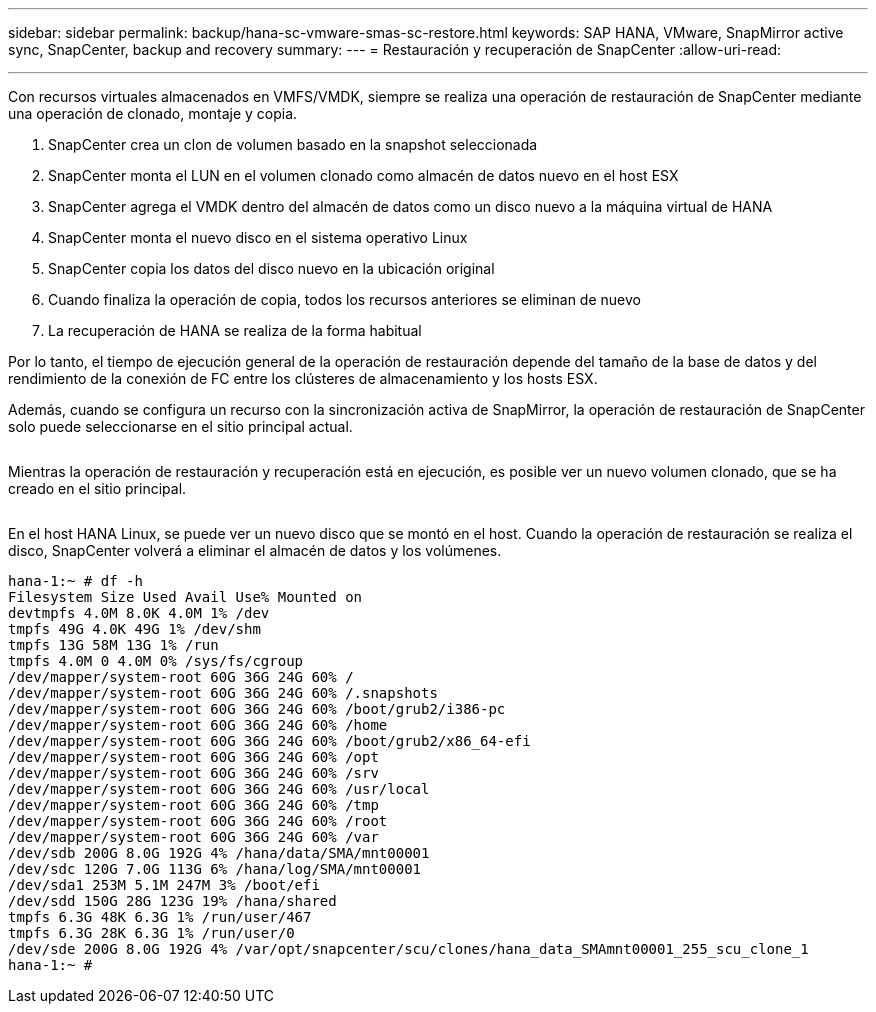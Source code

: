 ---
sidebar: sidebar 
permalink: backup/hana-sc-vmware-smas-sc-restore.html 
keywords: SAP HANA, VMware, SnapMirror active sync, SnapCenter, backup and recovery 
summary:  
---
= Restauración y recuperación de SnapCenter
:allow-uri-read: 


'''
Con recursos virtuales almacenados en VMFS/VMDK, siempre se realiza una operación de restauración de SnapCenter mediante una operación de clonado, montaje y copia.

. SnapCenter crea un clon de volumen basado en la snapshot seleccionada
. SnapCenter monta el LUN en el volumen clonado como almacén de datos nuevo en el host ESX
. SnapCenter agrega el VMDK dentro del almacén de datos como un disco nuevo a la máquina virtual de HANA
. SnapCenter monta el nuevo disco en el sistema operativo Linux
. SnapCenter copia los datos del disco nuevo en la ubicación original
. Cuando finaliza la operación de copia, todos los recursos anteriores se eliminan de nuevo
. La recuperación de HANA se realiza de la forma habitual


Por lo tanto, el tiempo de ejecución general de la operación de restauración depende del tamaño de la base de datos y del rendimiento de la conexión de FC entre los clústeres de almacenamiento y los hosts ESX.

Además, cuando se configura un recurso con la sincronización activa de SnapMirror, la operación de restauración de SnapCenter solo puede seleccionarse en el sitio principal actual.

image:sc-saphana-vmware-smas-image37.png[""]

Mientras la operación de restauración y recuperación está en ejecución, es posible ver un nuevo volumen clonado, que se ha creado en el sitio principal.

image:sc-saphana-vmware-smas-image38.png[""]

En el host HANA Linux, se puede ver un nuevo disco que se montó en el host. Cuando la operación de restauración se realiza el disco, SnapCenter volverá a eliminar el almacén de datos y los volúmenes.

....
hana-1:~ # df -h
Filesystem Size Used Avail Use% Mounted on
devtmpfs 4.0M 8.0K 4.0M 1% /dev
tmpfs 49G 4.0K 49G 1% /dev/shm
tmpfs 13G 58M 13G 1% /run
tmpfs 4.0M 0 4.0M 0% /sys/fs/cgroup
/dev/mapper/system-root 60G 36G 24G 60% /
/dev/mapper/system-root 60G 36G 24G 60% /.snapshots
/dev/mapper/system-root 60G 36G 24G 60% /boot/grub2/i386-pc
/dev/mapper/system-root 60G 36G 24G 60% /home
/dev/mapper/system-root 60G 36G 24G 60% /boot/grub2/x86_64-efi
/dev/mapper/system-root 60G 36G 24G 60% /opt
/dev/mapper/system-root 60G 36G 24G 60% /srv
/dev/mapper/system-root 60G 36G 24G 60% /usr/local
/dev/mapper/system-root 60G 36G 24G 60% /tmp
/dev/mapper/system-root 60G 36G 24G 60% /root
/dev/mapper/system-root 60G 36G 24G 60% /var
/dev/sdb 200G 8.0G 192G 4% /hana/data/SMA/mnt00001
/dev/sdc 120G 7.0G 113G 6% /hana/log/SMA/mnt00001
/dev/sda1 253M 5.1M 247M 3% /boot/efi
/dev/sdd 150G 28G 123G 19% /hana/shared
tmpfs 6.3G 48K 6.3G 1% /run/user/467
tmpfs 6.3G 28K 6.3G 1% /run/user/0
/dev/sde 200G 8.0G 192G 4% /var/opt/snapcenter/scu/clones/hana_data_SMAmnt00001_255_scu_clone_1
hana-1:~ #
....